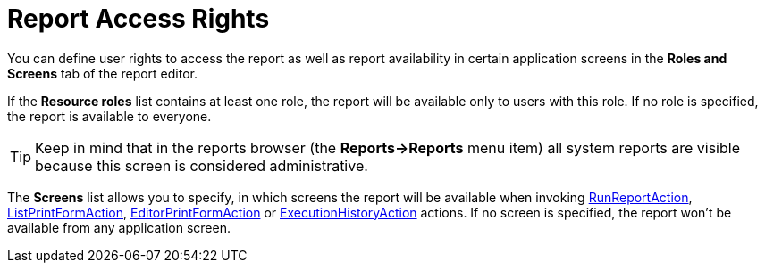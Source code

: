 [[permissions]]
= Report Access Rights

You can define user rights to access the report as well as report availability in certain application screens in the *Roles and Screens* tab of the report editor.

If the *Resource roles* list contains at least one role, the report will be available only to users with this role. If no role is specified, the report is available to everyone.

[TIP]
====
Keep in mind that in the reports browser (the *Reports->Reports* menu item) all system reports are visible because this screen is considered administrative.
====

The *Screens* list allows you to specify, in which screens the report will be available when invoking xref:run-report.adoc#run_report_action[RunReportAction], xref:run-report.adoc#list_print_form_action[ListPrintFormAction], xref:run-report.adoc#editor_print_form_action[EditorPrintFormAction] or xref:exec-history.adoc#execution_history_action[ExecutionHistoryAction] actions. If no screen is specified, the report won't be available from any application screen.

